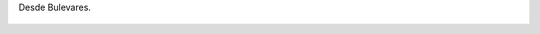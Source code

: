 Desde Bulevares.

.. figure:: 200808230016381_3426132759.thumbnail.jpg
  :target: 200808230016381_3426132759.jpg
